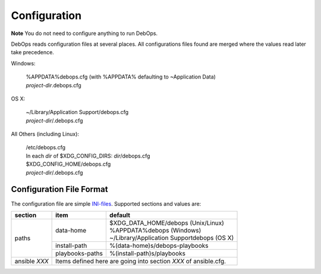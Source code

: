.. _configuration:

Configuration
=======================

**Note** You do not need to configure anything to run DebOps.

DebOps reads configuration files at several places. All configurations
files found are merged where the values read later take precedence.

Windows:

  | %APPDATA%\debops.cfg (with %APPDATA% defaulting to ~\Application Data)
  | `project-dir`\.debops.cfg

OS X:

  | ~/Library/Application Support/\debops.cfg
  | `project-dir`/.debops.cfg

All Others (including Linux):

  | /etc/debops.cfg
  | In each `dir` of $XDG_CONFIG_DIRS: `dir`/debops.cfg
  | $XDG_CONFIG_HOME/debops.cfg
  | `project-dir`/.debops.cfg


Configuration File Format
----------------------------


The configuration file are simple `INI-files
<https://en.wikipedia.org/wiki/INI_file>`_. Supported sections and
values are:


+--------------+----------------+-----------------------------------------------+
| section      | item           | default                                       |
+==============+================+===============================================+
|paths         |data-home       | | $XDG_DATA_HOME/debops (Unix/Linux)          |
|              |                | | %APPDATA%\debops  (Windows)                 |
|              |                | | ~/Library/Application Support\debops (OS X) |
+              +----------------+-----------------------------------------------+
|              |install-path    | %(data-home)s/debops-playbooks                |
+              +----------------+-----------------------------------------------+
|              |playbooks-paths | %(install-path)s/playbooks                    |
+--------------+----------------+-----------------------------------------------+
|ansible `XXX` | Items defined here are going into section `XXX` of             |
|              | ansible.cfg.                                                   |
+--------------+----------------------------------------------------------------+


..
 Local Variables:
 mode: rst
 ispell-local-dictionary: "american"
 End:
